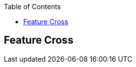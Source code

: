 :jbake-title: Feature Cross
:jbake-type: page_toc
:jbake-status: published
:jbake-menu: arc42
:jbake-order: 8
:filename: /chapters/08_feature_cross.adoc
ifndef::imagesdir[:imagesdir: ../../images]

:toc:



[[section-design-decisions]]
== Feature Cross

